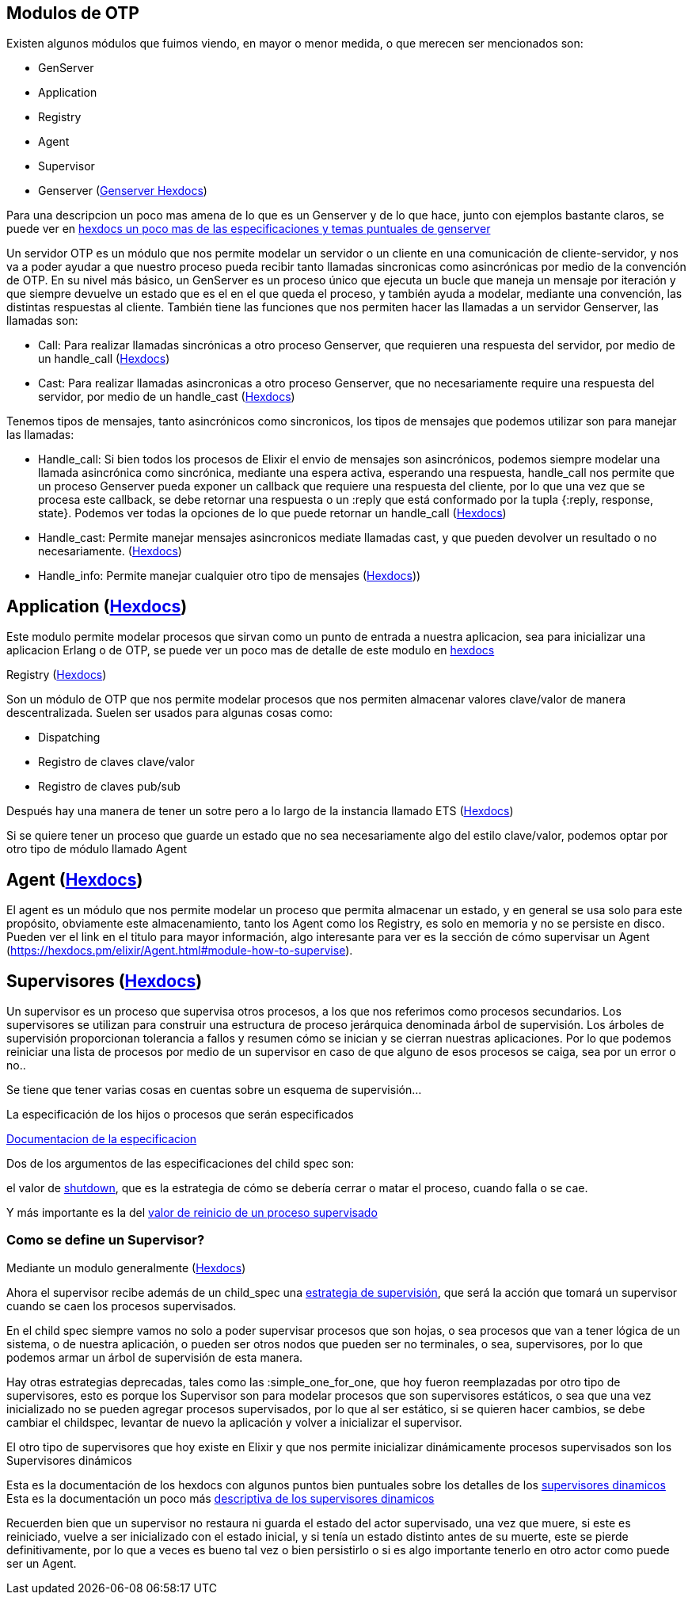== Modulos de OTP

Existen algunos módulos que fuimos viendo, en mayor o menor medida, o que merecen ser mencionados son:

* GenServer
* Application
* Registry
* Agent
* Supervisor
* Genserver (https://hexdocs.pm/elixir/GenServer.html[Genserver Hexdocs])

Para una descripcion un poco mas amena de lo que es un Genserver y de lo que hace, junto con ejemplos bastante claros, se puede ver en https://elixir-lang.org/getting-started/mix-otp/genserver.html[hexdocs un poco mas de las especificaciones y temas puntuales de genserver]

Un servidor OTP es un módulo que nos permite modelar un servidor o un cliente en una comunicación de cliente-servidor, y nos va a poder ayudar a que nuestro proceso pueda recibir tanto llamadas sincronicas como asincrónicas por medio de la convención de OTP.
En su nivel más básico, un GenServer es un proceso único que ejecuta un bucle que maneja un mensaje por iteración y que siempre devuelve un estado que es el en el que queda el proceso, y también ayuda a modelar, mediante una convención, las distintas respuestas al cliente. También tiene las funciones que nos permiten hacer las llamadas a un servidor Genserver, las llamadas son:

* Call: Para realizar llamadas sincrónicas a otro proceso Genserver, que requieren una respuesta del servidor, por medio de un handle_call (https://hexdocs.pm/elixir/GenServer.html#call/3[Hexdocs])
* Cast: Para realizar llamadas asincronicas a otro proceso Genserver, que no necesariamente require una respuesta del servidor, por medio de un handle_cast (https://hexdocs.pm/elixir/GenServer.html#cast/2[Hexdocs])

Tenemos tipos de mensajes, tanto asincrónicos como sincronicos, los tipos de mensajes que podemos utilizar son para manejar las llamadas:

* Handle_call: Si bien todos los procesos de Elixir el envio de mensajes son asincrónicos, podemos siempre modelar una llamada asincrónica como sincrónica, mediante una espera activa, esperando una respuesta, handle_call nos permite que un proceso Genserver pueda exponer un callback que requiere una respuesta del cliente, por lo que una vez que se procesa este callback, se debe retornar una respuesta o un :reply que está conformado por la tupla {:reply, response, state}. Podemos ver todas la opciones de lo que puede retornar un handle_call (https://hexdocs.pm/elixir/GenServer.html#c:handle_call/3[Hexdocs])
* Handle_cast: Permite manejar mensajes asincronicos mediate llamadas cast, y que pueden devolver un resultado o no necesariamente. (https://hexdocs.pm/elixir/GenServer.html#c:handle_cast/2[Hexdocs])
* Handle_info: Permite manejar cualquier otro tipo de mensajes (https://hexdocs.pm/elixir/GenServer.html#c:handle_info/2[Hexdocs]))

== Application (https://hexdocs.pm/elixir/Application.html[Hexdocs])

Este modulo permite modelar procesos que sirvan como un punto de entrada a nuestra aplicacion, sea para inicializar una aplicacion Erlang o de OTP, se puede ver un poco mas de detalle de este modulo en https://elixir-lang.org/getting-started/mix-otp/supervisor-and-application.html#understanding-applications[hexdocs]

Registry (https://hexdocs.pm/elixir/Registry.html[Hexdocs])

Son un módulo de OTP que nos permite modelar procesos que nos permiten almacenar valores clave/valor de manera descentralizada. Suelen ser usados para algunas cosas como:

* Dispatching
* Registro de claves clave/valor
* Registro de claves pub/sub

Después hay una manera de tener un sotre pero a lo largo de la instancia llamado ETS (https://elixir-lang.org/getting-started/mix-otp/ets.html[Hexdocs])

Si se quiere tener un proceso que guarde un estado que no sea necesariamente algo del estilo clave/valor, podemos optar por otro tipo de módulo llamado Agent

== Agent (https://hexdocs.pm/elixir/Agent.html[Hexdocs])

El agent es un módulo que nos permite modelar un proceso que permita almacenar un estado, y en general se usa solo para este propósito, obviamente este almacenamiento, tanto los Agent como los Registry, es solo en memoria y no se persiste en disco. Pueden ver el link en el titulo para mayor información, algo interesante para ver es la sección de cómo supervisar un Agent (https://hexdocs.pm/elixir/Agent.html#module-how-to-supervise).

== Supervisores (https://hexdocs.pm/elixir/Supervisor.html[Hexdocs])

Un supervisor es un proceso que supervisa otros procesos, a los que nos referimos como procesos secundarios. Los supervisores se utilizan para construir una estructura de proceso jerárquica denominada árbol de supervisión. Los árboles de supervisión proporcionan tolerancia a fallos y resumen cómo se inician y se cierran nuestras aplicaciones. Por lo que podemos reiniciar una lista de procesos por medio de un supervisor en caso de que alguno de esos procesos se caiga, sea por un error o no..

Se tiene que tener varias cosas en cuentas sobre un esquema de supervisión...

La especificación de los hijos o procesos que serán especificados

https://hexdocs.pm/elixir/Supervisor.html#module-child-specification[Documentacion de la especificacion]

Dos de los argumentos de las especificaciones del child spec son:

el valor de https://hexdocs.pm/elixir/Supervisor.html#module-shutdown-values-shutdown[shutdown], que es la estrategia de cómo se debería cerrar o matar el proceso, cuando falla o se cae.

Y más importante es la del https://hexdocs.pm/elixir/Supervisor.html#module-restart-values-restart[valor de reinicio de un proceso supervisado]

=== Como se define un Supervisor?

Mediante un modulo generalmente (https://hexdocs.pm/elixir/Supervisor.html#module-restart-values-restart[Hexdocs])

Ahora el supervisor recibe además de un child_spec una https://hexdocs.pm/elixir/Supervisor.html#module-start_link-2-init-2-and-strategies[estrategia de supervisión], que será la acción que tomará un supervisor cuando se caen los procesos supervisados.

En el child spec siempre vamos no solo a poder supervisar procesos que son hojas, o sea procesos que van a tener lógica de un sistema, o de nuestra aplicación, o pueden ser otros nodos que pueden ser no terminales, o sea, supervisores, por lo que podemos armar un árbol de supervisión de esta manera.

Hay otras estrategias deprecadas, tales como las :simple_one_for_one, que hoy fueron reemplazadas por otro tipo de supervisores, esto es porque los Supervisor son para modelar procesos que son supervisores estáticos, o sea que una vez inicializado no se pueden agregar procesos supervisados, por lo que al ser estático, si se quieren hacer cambios, se debe cambiar el childspec, levantar de nuevo la aplicación y volver a inicializar el supervisor.

El otro tipo de supervisores que hoy existe en Elixir y que nos permite inicializar dinámicamente procesos supervisados son los Supervisores dinámicos

Esta es la documentación de los hexdocs con algunos puntos bien puntuales sobre los detalles de los https://hexdocs.pm/elixir/DynamicSupervisor.html#content[supervisores dinamicos]
Esta es la documentación un poco más https://elixir-lang.org/getting-started/mix-otp/dynamic-supervisor.html[descriptiva de los supervisores dinamicos]

Recuerden bien que un supervisor no restaura ni guarda el estado del actor supervisado, una vez que muere, si este es reiniciado, vuelve a ser inicializado con el estado inicial, y si tenía un estado distinto antes de su muerte, este se pierde definitivamente, por lo que a veces es bueno tal vez o bien persistirlo o si es algo importante tenerlo en otro actor como puede ser un Agent.